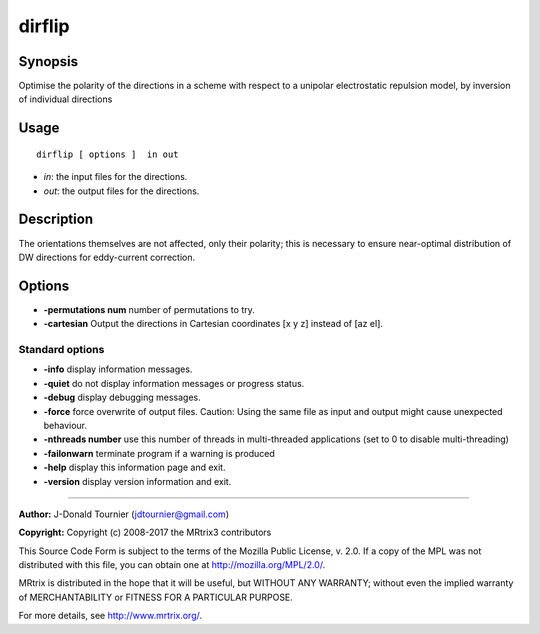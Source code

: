 .. _dirflip:

dirflip
===================

Synopsis
--------

Optimise the polarity of the directions in a scheme with respect to a unipolar electrostatic repulsion model, by inversion of individual directions

Usage
--------

::

    dirflip [ options ]  in out

-  *in*: the input files for the directions.
-  *out*: the output files for the directions.

Description
-----------

The orientations themselves are not affected, only their polarity; this is necessary to ensure near-optimal distribution of DW directions for eddy-current correction.

Options
-------

-  **-permutations num** number of permutations to try.

-  **-cartesian** Output the directions in Cartesian coordinates [x y z] instead of [az el].

Standard options
^^^^^^^^^^^^^^^^

-  **-info** display information messages.

-  **-quiet** do not display information messages or progress status.

-  **-debug** display debugging messages.

-  **-force** force overwrite of output files. Caution: Using the same file as input and output might cause unexpected behaviour.

-  **-nthreads number** use this number of threads in multi-threaded applications (set to 0 to disable multi-threading)

-  **-failonwarn** terminate program if a warning is produced

-  **-help** display this information page and exit.

-  **-version** display version information and exit.

--------------



**Author:** J-Donald Tournier (jdtournier@gmail.com)

**Copyright:** Copyright (c) 2008-2017 the MRtrix3 contributors

This Source Code Form is subject to the terms of the Mozilla Public License, v. 2.0. If a copy of the MPL was not distributed with this file, you can obtain one at http://mozilla.org/MPL/2.0/.

MRtrix is distributed in the hope that it will be useful, but WITHOUT ANY WARRANTY; without even the implied warranty of MERCHANTABILITY or FITNESS FOR A PARTICULAR PURPOSE.

For more details, see http://www.mrtrix.org/.


